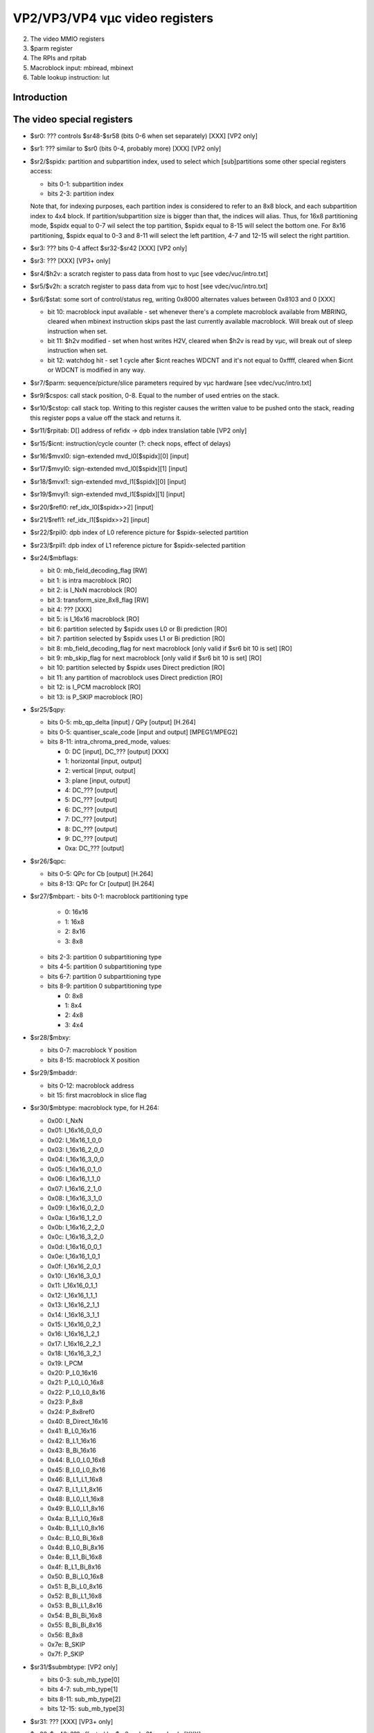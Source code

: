 ===============================
VP2/VP3/VP4 vµc video registers
===============================

2. The video MMIO registers
3. $parm register
4. The RPIs and rpitab
5. Macroblock input: mbiread, mbinext
6. Table lookup instruction: lut


Introduction
============

.. todo:: write me


The video special registers
===========================

.. todo:: the following information may only be valid for H.264 mode for now

- $sr0: ??? controls $sr48-$sr58 (bits 0-6 when set separately) [XXX] [VP2
  only]
- $sr1: ??? similar to $sr0 (bits 0-4, probably more) [XXX] [VP2 only]
- $sr2/$spidx: partition and subpartition index, used to select which
  [sub]partitions some other special registers access:

  - bits 0-1: subpartition index
  - bits 2-3: partition index

  Note that, for indexing purposes, each partition index is considered
  to refer to an 8x8 block, and each subpartition index to 4x4 block. If
  partition/subpartition size is bigger than that, the indices will
  alias. Thus, for 16x8 partitioning mode, $spidx equal to 0-7 wil select
  the top partition, $spidx equal to 8-15 will select the bottom one. For
  8x16 partitioning, $spidx equal to 0-3 and 8-11 will select the left
  partition, 4-7 and 12-15 will select the right partition.

- $sr3: ??? bits 0-4 affect $sr32-$sr42 [XXX] [VP2 only]
- $sr3: ??? [XXX] [VP3+ only]
- $sr4/$h2v: a scratch register to pass data from host to vµc [see
  vdec/vuc/intro.txt]
- $sr5/$v2h: a scratch register to pass data from vµc to host [see
  vdec/vuc/intro.txt]
- $sr6/$stat: some sort of control/status reg, writing 0x8000 alternates
  values between 0x8103 and 0 [XXX]

  - bit 10: macroblock input available - set whenever there's a complete
    macroblock available from MBRING, cleared when mbinext instruction
    skips past the last currently available macroblock. Will break out
    of sleep instruction when set.
  - bit 11: $h2v modified - set when host writes H2V, cleared when $h2v
    is read by vµc, will break out of sleep instruction when set.
  - bit 12: watchdog hit - set 1 cycle after $icnt reaches WDCNT and it's
    not equal to 0xffff, cleared when $icnt or WDCNT is modified in any
    way.

- $sr7/$parm: sequence/picture/slice parameters required by vµc hardware
  [see vdec/vuc/intro.txt]
- $sr9/$cspos: call stack position, 0-8. Equal to the number of used entries
  on the stack.
- $sr10/$cstop: call stack top. Writing to this register causes the written
  value to be pushed onto the stack, reading this register pops a value off
  the stack and returns it.
- $sr11/$rpitab: D[] address of refidx -> dpb index translation table [VP2
  only]
- $sr15/$icnt: instruction/cycle counter (?: check nops, effect of delays)
- $sr16/$mvxl0: sign-extended mvd_l0[$spidx][0] [input]
- $sr17/$mvyl0: sign-extended mvd_l0[$spidx][1] [input]
- $sr18/$mvxl1: sign-extended mvd_l1[$spidx][0] [input]
- $sr19/$mvyl1: sign-extended mvd_l1[$spidx][1] [input]
- $sr20/$refl0: ref_idx_l0[$spidx>>2] [input]
- $sr21/$refl1: ref_idx_l1[$spidx>>2] [input]
- $sr22/$rpil0: dpb index of L0 reference picture for $spidx-selected
  partition
- $sr23/$rpil1: dpb index of L1 reference picture for $spidx-selected
  partition
- $sr24/$mbflags:

  - bit 0: mb_field_decoding_flag [RW]
  - bit 1: is intra macroblock [RO]
  - bit 2: is I_NxN macroblock [RO]
  - bit 3: transform_size_8x8_flag [RW]
  - bit 4: ??? [XXX]
  - bit 5: is I_16x16 macroblock [RO]
  - bit 6: partition selected by $spidx uses L0 or Bi prediction [RO]
  - bit 7: partition selected by $spidx uses L1 or Bi prediction [RO]
  - bit 8: mb_field_decoding_flag for next macroblock [only valid if $sr6
    bit 10 is set] [RO]
  - bit 9: mb_skip_flag for next macroblock [only valid if $sr6 bit 10 is
    set] [RO]
  - bit 10: partition selected by $spidx uses Direct prediction [RO]
  - bit 11: any partition of macroblock uses Direct prediction [RO]
  - bit 12: is I_PCM macroblock [RO]
  - bit 13: is P_SKIP macroblock [RO]

- $sr25/$qpy:

  - bits 0-5: mb_qp_delta [input] / QPy [output] [H.264]
  - bits 0-5: quantiser_scale_code [input and output] [MPEG1/MPEG2]
  - bits 8-11: intra_chroma_pred_mode, values:

    - 0: DC [input], DC_??? [output] [XXX]
    - 1: horizontal [input, output]
    - 2: vertical [input, output]
    - 3: plane [input, output]
    - 4: DC_??? [output]
    - 5: DC_??? [output]
    - 6: DC_??? [output]
    - 7: DC_??? [output]
    - 8: DC_??? [output]
    - 9: DC_??? [output]
    - 0xa: DC_??? [output]

- $sr26/$qpc:

  - bits 0-5: QPc for Cb [output] [H.264]
  - bits 8-13: QPc for Cr [output] [H.264]

- $sr27/$mbpart:
  - bits 0-1: macroblock partitioning type

    - 0: 16x16
    - 1: 16x8
    - 2: 8x16
    - 3: 8x8

  - bits 2-3: partition 0 subpartitioning type
  - bits 4-5: partition 0 subpartitioning type
  - bits 6-7: partition 0 subpartitioning type
  - bits 8-9: partition 0 subpartitioning type

    - 0: 8x8
    - 1: 8x4
    - 2: 4x8
    - 3: 4x4

- $sr28/$mbxy:

  - bits 0-7: macroblock Y position
  - bits 8-15: macroblock X position

- $sr29/$mbaddr:

  - bits 0-12: macroblock address
  - bit 15: first macroblock in slice flag

- $sr30/$mbtype: macroblock type, for H.264:

  - 0x00: I_NxN
  - 0x01: I_16x16_0_0_0
  - 0x02: I_16x16_1_0_0
  - 0x03: I_16x16_2_0_0
  - 0x04: I_16x16_3_0_0
  - 0x05: I_16x16_0_1_0
  - 0x06: I_16x16_1_1_0
  - 0x07: I_16x16_2_1_0
  - 0x08: I_16x16_3_1_0
  - 0x09: I_16x16_0_2_0
  - 0x0a: I_16x16_1_2_0
  - 0x0b: I_16x16_2_2_0
  - 0x0c: I_16x16_3_2_0
  - 0x0d: I_16x16_0_0_1
  - 0x0e: I_16x16_1_0_1
  - 0x0f: I_16x16_2_0_1
  - 0x10: I_16x16_3_0_1
  - 0x11: I_16x16_0_1_1
  - 0x12: I_16x16_1_1_1
  - 0x13: I_16x16_2_1_1
  - 0x14: I_16x16_3_1_1
  - 0x15: I_16x16_0_2_1
  - 0x16: I_16x16_1_2_1
  - 0x17: I_16x16_2_2_1
  - 0x18: I_16x16_3_2_1
  - 0x19: I_PCM
  - 0x20: P_L0_16x16
  - 0x21: P_L0_L0_16x8
  - 0x22: P_L0_L0_8x16
  - 0x23: P_8x8
  - 0x24: P_8x8ref0
  - 0x40: B_Direct_16x16
  - 0x41: B_L0_16x16
  - 0x42: B_L1_16x16
  - 0x43: B_Bi_16x16
  - 0x44: B_L0_L0_16x8
  - 0x45: B_L0_L0_8x16
  - 0x46: B_L1_L1_16x8
  - 0x47: B_L1_L1_8x16
  - 0x48: B_L0_L1_16x8
  - 0x49: B_L0_L1_8x16
  - 0x4a: B_L1_L0_16x8
  - 0x4b: B_L1_L0_8x16
  - 0x4c: B_L0_Bi_16x8
  - 0x4d: B_L0_Bi_8x16
  - 0x4e: B_L1_Bi_16x8
  - 0x4f: B_L1_Bi_8x16
  - 0x50: B_Bi_L0_16x8
  - 0x51: B_Bi_L0_8x16
  - 0x52: B_Bi_L1_16x8
  - 0x53: B_Bi_L1_8x16
  - 0x54: B_Bi_Bi_16x8
  - 0x55: B_Bi_Bi_8x16
  - 0x56: B_8x8
  - 0x7e: B_SKIP
  - 0x7f: P_SKIP

- $sr31/$submbtype: [VP2 only]

  - bits 0-3: sub_mb_type[0]
  - bits 4-7: sub_mb_type[1]
  - bits 8-11: sub_mb_type[2]
  - bits 12-15: sub_mb_type[3]

- $sr31: ??? [XXX] [VP3+ only]
- $sr32-$sr40: ??? affected by $sr3, unko21, read only [XXX]
- $sr41-$sr42: ??? affected by $sr3, unko21, read only [XXX] [VP2 only]
- $sr48-$sr58: ??? affected by writing $sr0 and $sr1, unko22, read only [XXX]


Table lookup instruction: lut
=============================

Performs a lookup of src1 in the lookup table selected by low 4 bits of src2.
The tables are codec-specific and generated by hardware from the current
contents of the video special registers.

.. todo:: recheck this instruction on VP3 and other codecs

Tables 0-3 are an alternate way of accessing H.264 inter prediction registers
[$sr16-$sr23]. The table index is 1-bit. Index 0 selects the l0 register,
index 1 selects the l1 register. Table 0 is $mvxl* registers, 1 is $mvyl*, 2
is $refl*, 3 is $rpil*.

Tables 4-7 behave like tables 0-3, except the lookup returns 0 if $mbtype is
equal to 0x7f [P_SKIP].

Table 8, known as pcnt, is used to look up partition and subpartition counts.
The index is 3-bit. Indices 0-3 return the subpartition count of corresponding
partition, while indices 4-7 return the partition count of the macroblock.

Tables 9 and 10 are indexed in a special manner: the index selects a partition
and a subpartition. Bits 0-7 of the index are partition index, bits 8-15 of
the index are subpartition index. The partition and subpartition indices
bahave as in the H.264 spec: valid indices are 0, 0-1, or 0-3 depending on the
partitioning/subpartitioning mode.

Table 9, known as spidx, translates indices of the form given above into
$spidx values. If both partition and subpartition index are valid for the
current partitioning and subpartitioning mode, the value returned is the value
that has to be poked into $spidx to access the selected [sub]partition.
Otherwise, junk may be returned.

Table 10, known as pnext, advances the partition/subpartition index to the
next valid subpartition or partition. The returned value is an index in the
same format as the input index. Additionally, the predicate output is set
if the partition index was not incremented [transition to the next
subpartition of a partition], cleared if the partition index was incremented
[transition to the first subpartition of the next partition].

Table 11, known as pmode, returns the inter prediction mode for a given
partition. The index is 2-bit and selects the partition. If index is less then
pcnt[4] and $mbtype is inter-predicted, returns inter prediction mode,
otherwise returns 0. The prediction modes are:

- 0 direct
- 1 L0
- 2 L1
- 3 Bi

Tables 12-15 are unused and always return 0. [XXX: 12 used for VC-1 on VP3]

Instructions:
    lut pdst, dst, src1, src2   OP=11100
Opcode: base opcode, OP as above
Operation::
    /* helper functions */
    int pcnt() {
        switch ($mbtype) {
            case 0:     /* I_NxN */
            case 0x19:  /* I_PCM */
                return 4;
            case 1..0x18:   /* I_16x16_* */
                return 1;
            case 0x20:  /* P_L0_16x16 */
                return 1;
            case 0x21:  /* P_L0_L0_16x8 */
            case 0x22:  /* P_L0_L0_8x16 */
                return 2;
            case 0x23:  /* P_8x8 */
            case 0x24:  /* P_8x8ref0 */
                return 4;
            case 0x40:  /* B_Direct_16x16 */
            case 0x41:  /* B_L0_16x16 */
            case 0x42:  /* B_L1_16x16 */
            case 0x43:  /* B_Bi_16x16 */
                return 1;
            case 0x44:  /* B_L0_L0_16x8 */
            case 0x45:  /* B_L0_L0_8x16 */
            case 0x46:  /* B_L1_L1_16x8 */
            case 0x47:  /* B_L1_L1_8x16 */
            case 0x48:  /* B_L0_L1_16x8 */
            case 0x49:  /* B_L0_L1_8x16 */
            case 0x4a:  /* B_L1_L0_16x8 */
            case 0x4b:  /* B_L1_L0_8x16 */
            case 0x4c:  /* B_L0_Bi_16x8 */
            case 0x4d:  /* B_L0_Bi_8x16 */
            case 0x4e:  /* B_L1_Bi_16x8 */
            case 0x4f:  /* B_L1_Bi_8x16 */
            case 0x50:  /* B_Bi_L0_16x8 */
            case 0x51:  /* B_Bi_L0_8x16 */
            case 0x52:  /* B_Bi_L1_16x8 */
            case 0x53:  /* B_Bi_L1_8x16 */
            case 0x54:  /* B_Bi_Bi_16x8 */
            case 0x55:  /* B_Bi_Bi_8x16 */
                return 2;
            case 0x56:  /* B_8x8 */
                return 4;
            case 0x7e:  /* B_SKIP */
                return 4;
            case 0x7f:  /* P_SKIP */
                return 1;
            /* in other cases returns junk */
        }
    }
    int spcnt(int idx) {
        if (pcnt() < 4) {
            return 1;
        } else if ($mbtype == 0 || $mbtype == 0x19) { /* I_NxN or I_PCM */
            return ($mbflags[3:3] ? 1 : 4); /* transform_size_8x8_flag */
        } else {
            smt = $submbtype >> (idx * 4)) & 0xf;
            /* XXX */
        }
    }
    int mbpartmode_16x8() {
        switch ($mbtype) {
            case 0x21: /* P_L0_L0_16x8 */
            case 0x44: /* B_L0_L0_16x8 */
            case 0x46: /* B_L1_L1_16x8 */
            case 0x48: /* B_L0_L1_16x8 */
            case 0x4a: /* B_L1_L0_16x8 */
            case 0x4c: /* B_L0_Bi_16x8 */
            case 0x4e: /* B_L1_Bi_16x8 */
            case 0x50: /* B_Bi_L0_16x8 */
            case 0x52: /* B_Bi_L1_16x8 */
            case 0x54: /* B_Bi_Bi_16x8 */
                return 1;
            default:
                return 0;
        }
    }
    int submbpartmode_8x4(int idx) {
        smt = $submbtype >> (idx * 4) & 0xf;
        switch(submbtype) {
            /* XXX */
        }
    }
    int mbpartpredmode(int idx) {
        /* XXX */
    }
    /* end of helper functions */
    table = src2 & 0xf;
    if (table < 8) {
        which = src1 & 1;
        switch (table & 3) {
            case 0: result = (which ? $mvxl1 : $mvxl0); break;
            case 1: result = (which ? $mvyl1 : $mvyl0); break;
            case 2: result = (which ? $refl1 : $refl0); break;
            case 3: result = (which ? $rpil1 : $rpil0); break;
        }
        if ((table & 4) && $mbtype == 0x7f)
            result = 0;
        presult = result & 1;
    } else if (table == 8) {    /* pcnt */
        idx = src1 & 7;
        if (idx < 4) {
            result = spcnt(idx);
        } else {
            result = pcnt();
        }
    } else if (table == 9 || table == 10) {
        pidx = src1 & 7;
        sidx = src1 >> 8 & 3;
        if (table == 9) {   /* spidx */
            if (mbpartmode_16x8())
                resp = (pidx & 1) << 1;
            else
                resp = (pidx & 3);
            if (submbpartmode_8x4(resp >> 2))
                ress = (sidx & 1) << 1;
            else
                ress = (sidx & 3);
            result = resp << 2 | ress;
            presult = result & 1;
        } else {        /* pnext */
            if (pidx < 4) {
                c = spcnt(idx);
            } else {
                c = pcnt();
            }
            ress = sidx + 1;
            if (ress >= c) {
                resp = (pidx & 3) + 1;
                ress = 0;
            } else {
                resp = pidx & 3;
            }
            result = ress << 8 | resp;
            presult = ress != 0;
        }
    } else if (table == 10) {   /* pmode */
        result = mbpartpredmode(src1 & 3);
        presult = result & 1;
    } else {
        result = 0;
        presult = 0;
    }
    dst = result;
    pdst = presult;
Execution time: 1 cycle
Predicate output:
    Tables 0-9 and 11-15: bit 0 of the result
    Table 10: 1 if transition to next subpartition in a partition, 0 if
          transition to next partition


